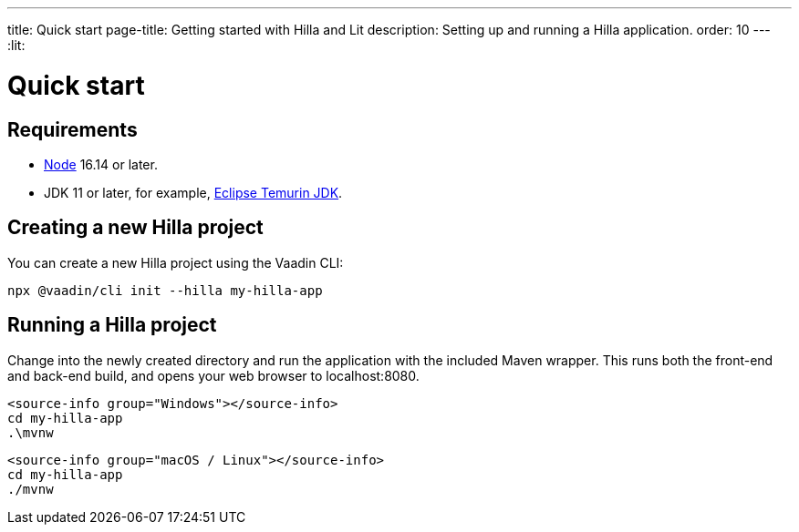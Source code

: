 ---
title: Quick start
page-title: Getting started with Hilla and Lit
description: Setting up and running a Hilla application.
order: 10
---
:lit:
// tag::content[]

= Quick start

== Requirements

// tag::requirements[]
- https://nodejs.org/[Node] 16.14 or later.
- JDK 11 or later, for example, https://adoptium.net/[Eclipse Temurin JDK].
// end::requirements[]


== Creating a new Hilla project

You can create a new Hilla project using the Vaadin CLI:

[source,terminal]
----
npx @vaadin/cli init --hilla my-hilla-app
----

ifdef::lit[]
You can also create a project with the basic <<{articles}/lit/guides/security/configuring#, security configuration>> added to it using the `--auth` option:

[source,terminal]
----
npx @vaadin/cli init --hilla --auth hilla-with-auth
----
endif::[]

== Running a Hilla project

Change into the newly created directory and run the application with the included Maven wrapper.
This runs both the front-end and back-end build, and opens your web browser to localhost:8080.

:change-dir-command: cd my-hilla-app
// tag::run[]
ifndef::change-dir-command[]
:change-dir-command:
endif::[]

[.example]
--
[source,terminal,subs="+attributes"]
----
<source-info group="Windows"></source-info>
{change-dir-command}
.\mvnw
----

[source,terminal,subs="+attributes"]
----
<source-info group="macOS / Linux"></source-info>
{change-dir-command}
./mvnw
----
--
// end::run[]

// end::content[]
